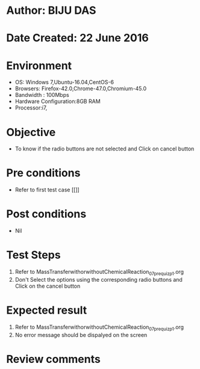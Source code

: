 * Author: BIJU DAS
* Date Created: 22 June 2016
* Environment
  - OS: Windows 7,Ubuntu-16.04,CentOS-6
  - Browsers: Firefox-42.0,Chrome-47.0,Chromium-45.0
  - Bandwidth : 100Mbps
  - Hardware Configuration:8GB RAM  
  - Processor:i7,

* Objective
  - To know if the radio buttons are not selected and Click on cancel button

* Pre conditions
  - Refer to first test case [[]]
* Post conditions
   - Nil
* Test Steps
  1. Refer to MassTransferwithorwithoutChemicalReaction_07_prequiz_p1.org
  2. Don't Select the options using the corresponding radio buttons and Click on the cancel button

* Expected result
  1. Refer to MassTransferwithorwithoutChemicalReaction_07_prequiz_p1.org
  2. No error message should be dispalyed on the screen

* Review comments
